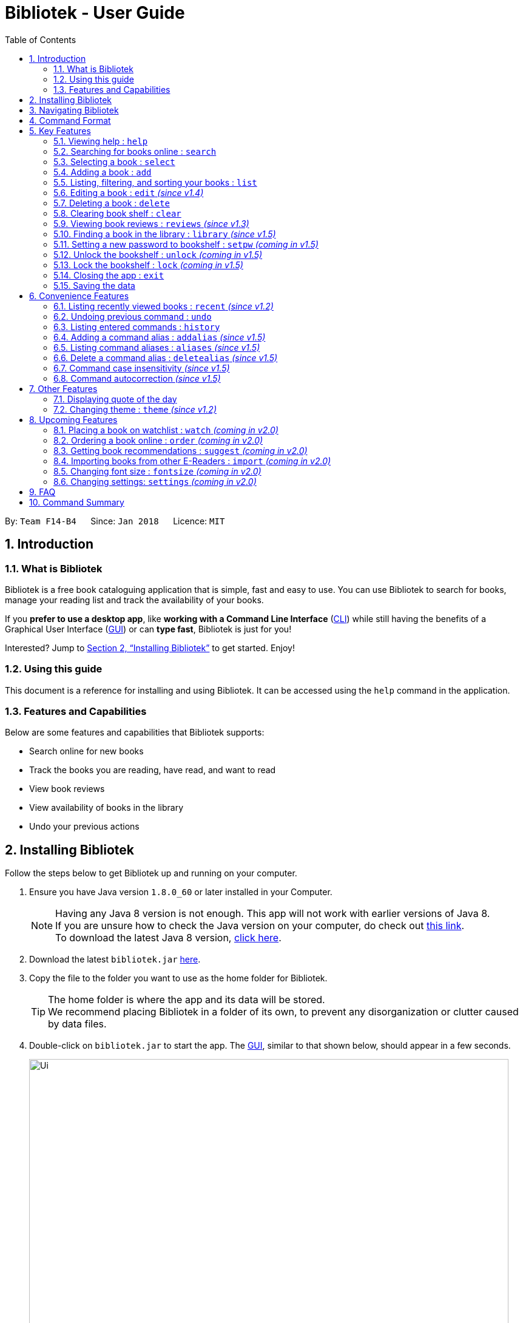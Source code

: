 = Bibliotek - User Guide
:toc: left
:toc-title: Table of Contents
:sectnums:
:imagesDir: images
:stylesDir: stylesheets
:xrefstyle: full
:linkattrs:
:experimental:
ifdef::env-github[]
:tip-caption: :bulb:
:note-caption: :information_source:
endif::[]
:repoURL: https://github.com/CS2103JAN2018-F14-B4/main

By: `Team F14-B4`      Since: `Jan 2018`      Licence: `MIT`

== Introduction

=== What is Bibliotek

Bibliotek is a free book cataloguing application that is simple, fast and easy to use.
You can use Bibliotek to search for books, manage your reading list and track the availability of your books.

If you *prefer to use a desktop app*, like *working with a Command Line Interface* (<<cli, CLI>>)
while still having the benefits of a Graphical User Interface (<<gui, GUI>>) or can *type fast*, Bibliotek is just for you!

Interested? Jump to <<Installing Bibliotek>> to get started. Enjoy!

=== Using this guide
This document is a reference for installing and using Bibliotek.
It can be accessed using the `help` command in the application.

=== Features and Capabilities
Below are some features and capabilities that Bibliotek supports:

* Search online for new books
* Track the books you are reading, have read, and want to read
* View book reviews
* View availability of books in the library
* Undo your previous actions

== Installing Bibliotek

Follow the steps below to get Bibliotek up and running on your computer.

.  Ensure you have Java version `1.8.0_60` or later installed in your Computer.
+
[NOTE]
Having any Java 8 version is not enough. This app will not work with earlier versions of Java 8. +
If you are unsure how to check the Java version on your computer, do check out https://www.java.com/en/download/help/version_manual.xml[this link]. +
To download the latest Java 8 version, http://www.oracle.com/technetwork/java/javase/downloads/jre8-downloads-2133155.html[click here].
+
.  Download the latest `bibliotek.jar` link:{repoURL}/releases[here].
.  Copy the file to the folder you want to use as the home folder for Bibliotek. +
[TIP]
The home folder is where the app and its data will be stored. +
We recommend placing Bibliotek in a folder of its own, to prevent any disorganization or clutter caused by data files.
.  Double-click on `bibliotek.jar` to start the app. The <<gui, GUI>>, similar to that shown below, should appear in a few seconds.
+
image::Ui.png[width="790"]

== Navigating Bibliotek

The interface of Bibliotek can be broken down into 4 main components.

. Just below the menu bar, there is a text box which says `Enter command here...`. This is where you type commands that you wish to execute. +
+
image::CommandBox.png[width="700"]
+
To get started, try typing `search Harry Potter` in this text box and press kbd:[Enter].
. Below this text box, there is a region which shows text. Responses to your commands can be found here. +
+
image::ResultBox.png[width="700"]
+
If you performed the search, you will realise that this region currently displays some message indicating that your search is in progress, successful or unsuccessful.
. The left panel displays a list of books, which is the result of your `search` command. These books are identified by their position in the list (given beside the book title). +
+
image::LeftPanel.png[width="250"]
+
Try interacting with the list by clicking on any book.
. The right panel displays additional information about books which you ask for. +
+
image::RightPanel.png[width="500"]
+
When you click on books, more detailed information is shown in the right panel, such as the book description.

To help you get accustomed to Bibliotek, here are some other commands you can try:

* *`list`* : lists all books
* **`add 1`** : adds the 1st book shown in the current list to your book shelf
* **`delete 3`** : deletes the 3rd book shown in the current list
* *`exit`* : exits the app

Refer to <<Features>> for details of each command.

[[Command-Format]]
== Command Format

This section contains information about the general format of our commands and how they are represented in this documentation.
If you are new to Bibliotek, do take some time to read this section so that <<Features>> will make sense to you.

====
*Command Format*

* Words in `UPPER_CASE` are the parameters you supply e.g. in `search t/TITLE`, `TITLE` is a parameter which you can use as `search t/Harry Potter`.
* Items in square brackets are optional e.g you can use `[t/TITLE] [a/AUTHOR]` as `t/Harry Potter a/Rowling` or as `t/Harry Potter` (but there cannot be no parameters).
* Items with `…`​ after them can be used multiple times, including zero times. For example, you can use `[a/AUTHOR]...` as `{nbsp}` (i.e. 0 times), `a/Dubner`, `a/Dubner a/Steven Levitt`, etc.
* Parameters can be in any order. For example, if the command specifies `a/AUTHOR t/TITLE`, `t/TITLE a/AUTHOR` is acceptable.
====

[[Features]]
== Key Features

This section documents features that are fundamental for using Bibliotek to manage your books.

[[help-command]]
=== Viewing help : `help`

If you are unsure of some commands, use the `help` command to open this document. +
Format: `help`

[[search-command]]
=== Searching for books online : `search`

Want to search for a specific book? Browsing for new books? Use the `search` command. +
Format: `search [KEY_WORDS] [i/ISBN] [t/TITLE] [a/AUTHOR] [c/CATEGORY]`

****
* Searches online for books that contain the specified `KEY_WORDS`, with additional constraints on its `ISBN`, `TITLE`, `AUTHOR`, and `CATEGORY`.
* At least one of the fields must be provided.
* The search results will contain a maximum of 30 books, and will be ordered according to their relevance, as determined by the external service.
****

WARNING: You can only perform `search` with Internet connection.

If you want to find any books with `Harry Potter` as keyword, enter `search Harry Potter`.

Bibliotek shows `Searching for matching books...` to indicate that your `search` is being processed.
This may take some time since an external service is being called to fetch your search results.

image::SearchCommandSearching.png[width="675"]

When your search results are ready, Bibliotek shows `Found xx matching books.` and displays your
search results in the left panel.

image::SearchCommandFound.png[width="675"]

NOTE: If Bibliotek shows `Failed to retrieve information from online.`, it means your search request has timed out.
You should try again after some time.

Other examples:

* `search Artemis a/Andy Weir` +
Returns a list of books containing the word `Artemis`, where `Andy Weir` matches one of the authors.
* `search t/Babylon's Ashes c/Science Fiction` +
Returns a list of `Science Fiction` books that contains `Babylon's Ashes` in the title.

[[select-command]]
=== Selecting a book : `select`

If you are interested in a book and want to view more information about it, use `select`. +
Format: `select INDEX`

****
* Selects the book at the specified `INDEX` and displays detailed information about it.
* The index refers to the index number shown in the most recent listing.
* The index *must be a positive integer* `1, 2, 3, ...`
****

Suppose you have the following search results.

image::SearchCommandFound.png[width="675"]

If you are interested in `The Ivory Tower and Harry Potter` and wish to view more information,
enter `select 3`.

Bibliotek shows `Selected Book: 3` to indicate that your `select` is successful. The left panel
is auto-scrolled to the selected book and the right panel shows detailed information of the book.

image::SelectCommand.png[width="675"]

Alternatively, instead of entering `select 3`, you can directly select `The Ivory Tower and Harry Potter`
by clicking on it in the left panel.

Bibliotek shows the detailed information of the book in the right panel. Note that no confirmation message
will be shown in this case.

image::SelectCommandUI.png[width="675"]

Other examples:

* `list` +
`select 2` +
Selects the 2nd book in your book shelf.
* `list p/HIGH` +
`select 1` +
Selects the 1st book among books with `HIGH` priority in your book shelf.
* `search Artemis a/Andy Weir` +
`select 1` +
Selects the 1st book in the search results.

[[add-command]]
=== Adding a book : `add`

If you find a book you wish to read in your search results, you can add this book into your book shelf. Use the `add` command. +
Format: `add INDEX`

****
* Adds the book at the specified `INDEX`.
* The index refers to the index number shown in your search results.
* The index *must be a positive integer* 1, 2, 3, ...
****

WARNING: You cannot perform `add` when the list shown is your book shelf. +
You also need Internet connection.

Suppose you have the following search results.

image::SearchCommandFound.png[width="675"]

If you want to add `Harry Potter and the Classical World` to your book shelf, enter `add 2`.

Bibliotek shows `Adding the book into your book shelf...` to indicate that your `add` is being processed.
This may take some time since an external service is being called to fetch more detailed information about
the book before adding it to your book shelf.

image::AddCommandAdding.png[width="675"]

Once the necessary information is fetched and the book is added, Bibliotek shows `New book added: TITLE - Authors: AUTHORS`.

image::AddCommandAdded.png[width="675"]

You can verify that the book have been added by entering `list t/TITLE`. In this case, you can enter `list t/Harry Potter`.

image::AddCommandAddedConfirmation.png[width="675"]

Other examples:

* `search t/Babylon's Ashes c/Science Fiction` +
`add 1` +
Adds the 1st book in the search results.

[[list-command]]
=== Listing, filtering, and sorting your books : `list`

If you want to view all the books in your book shelf or just a portion of them, use the `list` command. +
Format: `list [t/TITLE] [a/AUTHOR] [c/CATEGORY] [s/STATUS] [p/PRIORITY] [r/RATING] [by/SORT_BY]`

****
* Lists all books in your book shelf that satisfies all the constraints on `TITLE`, `AUTHOR`, `CATEGORY`, `STATUS`, `PRIORITY` and `RATING`, and sort them according to `SORT_BY`.
* All parameters are case-insensitive.
* `STATUS` must be one of the following (items in parenthesis are aliases): `read` (`r`), `unread` (`u`), or `reading` (`rd`).
* `PRIORITY` must be one of the following (items in parenthesis are aliases): `none` (`n`), `low` (`l`), `medium` (`m`), or `high` (`h`).
* `RATING` must be a valid rating from 0 to 5, or -1, to select unrated books.
* `SORT_BY` must be one of the following:

[options="header",]
|==================================================================
|To sort by ... |Sort Mode |Aliases
|Title (ascending) |`titleA` |`tA`, `title`, `t`
|Title (descending) |`titleD` |`tD`
|Status (order by `READ`, `UNREAD`, `READING`) |`statusA` |`sA`, `status`, `s`
|Status (reverse order) |`statusD` |`sD`
|Priority (order by `NONE`, `LOW`, `MEDIUM`, `HIGH`) |`priorityA` |`pA`, `priority`, `p`
|Priority (reverse order) |`priorityD` |`pD`
|Rating (ascending) |`ratingA` |`rA`, `rating`, `r`
|Rating (descending) |`ratingD` |`rD`
|==================================================================

* If no `SORT_BY` is provided, the default sorting order will be used, which sorts by status (ordered by `READING`, `UNREAD`, `READ`). Within books of the same status, they will be sorted by priority (ordered by `HIGH`, `MEDIUM`, `LOW`, `NONE`). Finally, within books of the same priority, they will be sorted in alphabetical order according to their titles.
* If no constraints are provided, all books will be listed.
****

If you want to view all books in your book shelf, you can simply enter `list`.

Bibliotek shows `Listed xx books.` to indicate that the command was successful.
The left panel will show all the books in your book shelf.

image::ListCommand.png[width="675"]

Other examples:

* `list a/Andy Weir by/title` +
Lists books in your book shelf that contains `Andy Weir` in one of the authors' name, and sort them in alphabetical order according to their titles.
* `list t/Babylon's Ashes c/Science Fiction` +
Lists `Science Fiction` books in your book shelf that contains `Babylon's Ashes` in the title.

// tag::edit[]
[[edit-command]]
=== Editing a book : `edit` _(since v1.4)_

When you using the Bibliotek to read books, you may want to rate on one book you read, set the status to remind you the reading situation,
or set the priority of the book to remind yourself what to read next. These can be done using `edit`. +
Format: `edit INDEX [s/STATUS] [p/PRIORITY] [r/RATING]`

****
* For the index, you should provide a integer which in the range of your list.
* You should provide at least one field to edit.
* Before you edit, every book has a default value for rating("-1"), status("none") and priority("unread").
* For the rating format, the range of the rating should be between -1 and 5. (-1 is for unrated books).
* For the status format, you should choose one of aliases(or full name) following: `read`(`r`), `unread`(`ur`), or `reading`(`rd`).
* For the priority format, you should choose one of aliases(or full name) following: `none`(`n`), `low`(`l`), `medium`(`m`) or `high`(`h`).
****

WARNING: You can only edit books from the list using the index.

Suppose you have the following list of books. As you can see, for the first book,
it has a default value of rating, status and priority.

image::edit1.png[width="675"]

When you finishing reading the book, you may want to rating and change the status and priority
of this book. Then you can type in the following command: `edit 1 s/r p/h r/3`.

image::edit2.png[width="675"]

After you press `Enter`, the edited book will be updated as below.

image::edit3.png[width="675"]

Examples:

* `edit 3 p/low` +
Changes the priority of the 3rd book to `LOW`.
* `edit 1 s/read p/low r/4` +
Marks the 1nd book as `READ`, changes its priority to `LOW`, and changes its rating to `4`.
// end::edit[]

[[delete-command]]
=== Deleting a book : `delete`

No longer want a book in your book shelf? Remove it using `delete`. +
Format: `delete INDEX`

****
* Deletes the book at the specified `INDEX`.
* The index refers to the index number shown in the most recent listing.
* The index *must be a positive integer* 1, 2, 3, ...
****

WARNING: You can only perform `delete` if the list shown is from your book shelf.

TIP: You don't have to delete books after reading them. Simply mark them as read.
They may serve as useful reference in the future.

Suppose you have the following books in your book shelf.

image::ListCommand.png[width="675"]

If you no longer want to read `Harry Potter and the Classical World` and wish to remove it from your book shelf, enter `delete 3`.

Bibliotek shows `Deleted Book: TITLE - Authors: AUTHORS` to indicate that your `delete` is successful.
The book no longer exist in the left panel.

image::DeleteCommand.png[width="675"]

Other examples:

* `list t/Harry Potter` +
`delete 1` +
Deletes the 1st book in the results of the `list` command.

[[clear-command]]
=== Clearing book shelf : `clear`

Don't need the data in your book shelf anymore? Remove them using `clear`. +
Format: `clear`

WARNING: You can only perform `clear` if the list shown is from your book shelf.

If you want to delete all books, enter `clear`.

Bibliotek shows `Book shelf has been cleared!` to indicate that your `clear` is successful.
The left panel is now empty.

image::ClearCommand.png[width="675"]

[[reviews-command]]
=== Viewing book reviews : `reviews` _(since v1.3)_

If a book catches your eyes but you are not sure whether it's worth the read, use
`reviews` to find out what other readers think. +
Format: `reviews INDEX`

****
* Loads reviews of the book at the specified `INDEX`.
* The index refers to the index number shown in the most recent listing.
* The index *must be a positive integer* 1, 2, 3, ...
****

WARNING: You can only perform `reviews` with Internet connection.

Suppose you have the following search results.

image::SearchCommandFound.png[width="675"]

If you want to view book reviews for `The Ivory Tower and Harry Potter`, enter `reviews 3`.

Bibliotek shows `Showing reviews for book: TITLE - Authors: AUTHORS.` and displays a browser at the right panel.
The browser will begin loading the reviews page of the book on https://goodreads.com[goodreads, window="_blank"].
Once the web page has loaded, you will be able to see the reviews, as shown below.

image::ReviewsCommandLoaded.png[width="675"]

Other examples:

* `search t/Babylon's Ashes c/Science Fiction` +
`reviews 1` +
Shows online reviews of 1st book in the search results.

[[library-command]]
// tag::library[]
=== Finding a book in the library : `library` _(since v1.5)_

If you want to know whether a book is available in the library, use `library`. +
Format: `library INDEX`

****
* Check for the availability of a book in a <<settings-library,pre-configured library>>.
* Default library searched is National Library Board.
****

WARNING: You can only perform `library` with Internet connection.

Suppose you have the following books in your display list.

image::ListCommand.png[width="675"]

If you want to search the library for `Harry Potter and the Classical World`, enter `library 3`.

Bibliotek shows `Searching for the book in the library...` to indicate that your `library` command is being processed.
This may take some time since data is being loaded from the online library catalogue.

image::LibraryCommandSearching.png[width="675"]

Once the data is ready, Bibliotek shows `Showing availability of book: TITLE - Authors: AUTHORS`.
You will be able to see the availability of the book in the library in the right panel shortly after, as shown below.

NOTE: You can only interact with (e.g. scroll) the right panel when loading is fully completed.

TIP: In the event that loading isn't completed after a long time, you should try the command again.

image::LibraryCommandAfter.png[width="675"]

NOTE: If Bibliotek shows `Failed to retrieve information from online.`,
it means your search request has timed out. You should try again after some time.
// end::library[]

// tag::encrypt[]
[[setpw-command]]
=== Setting a new password to bookshelf : `setpw` _(coming in v1.5)_

If you want to keep your data secure, you can opt to set a password for bookshelf. +
Format: `setpw old/OLDPASSWORD new/NEWPASSWORD`

=====
NOTE: You will be given a default password: "", when you open bookshelf for the first time.
=====
=====
TIP: You should remember your password after setting a new one.
=====
* If you entered old password is correct.

image::setpassword1.png[width="650"]

* If you entered old password is incorrect.

image::setpassword2.png[width="650"]


[[Unlock-command]]
=== Unlock the bookshelf : `unlock` _(coming in v1.5)_

If you want to unlock your bookshelf if your bookshelf is locked, you can lock it using UnlockCommand. +
Format: `unlock YOUR_PASSWORD`

[NOTE]
====
You will be given a default password: "", when you open bibliotek for the first time.
====
* If your entered password is correct

image::unlock1.png[width="650"]

* If your entered password is wrong

image::unlock2.png[width="650"]

[[Lock-command]]
=== Lock the bookshelf : `lock` _(coming in v1.5)_

If you want to lock your bookshelf, you can lock it using LockCommand. +
Format: `lock `

[NOTE]
====
. You should remember your password before you do this command.
====
* If you enter the lock command.

image::lock1.png[width="650"]

// end::encrypt[]

[[exit-command]]
=== Closing the app : `exit`

If you want to close the app, use `exit`. +
Format: `exit`

=== Saving the data

Bibliotek saves data in the hard disk automatically after any command that changes the data. +
There is no need to save manually.

== Convenience Features

This section documents features that will provide you greater ease and convenience when using Bibliotek.

[[recent-command]]
// tag::recent[]
=== Listing recently viewed books : `recent` _(since v1.2)_

You recently selected a book in one of your searches but did not add it into your
book shelf, and now you have trouble searching up that book again? No worries, `recent`
is designed to take care of this. +
Format: `recent`

****
* Lists the books you recently selected in reverse chronological order.
* Limited to the last 50 books.
****

[NOTE]
====
You can select books in the `recent` list, but this will not count as a newest selection.
====

Suppose you recently selected `The Ivory Tower and Harry Potter` in your search results.

image::SelectCommand.png[width="675"]

You did not add the book into your book shelf. After performing various other selections,
you regret not adding `The Ivory Tower and Harry Potter` into your book shelf. Instead of
performing the search again, you can enter `recent` to view recently selected books.

Bibliotek shows `Listed all recently selected books.` to indicate that your `recent` command
is successful. You can scroll down the left panel to locate `The Ivory Tower and Harry Potter`
(index 4 in this case).

image::RecentCommand.png[width="675"]

You can then enter `add 4` to add the book into your book shelf.

NOTE: If you don't see the intended book in the list, then too many book selections have been performed after
that book.
// end::recent[]

[[undo-command]]
=== Undoing previous command : `undo`

If you regret executing a command, use `undo` to reverse your action. +
Format: `undo`

****
* Restores the book shelf to the state before the previous _undoable_ command was executed.
****

[NOTE]
====
Undoable commands: those commands that modify the book shelf's content (`add`, `edit`, `delete`, and `clear`).
====

Suppose you just deleted a book `Harry Potter and the Classical World`.

image::DeleteCommand.png[width="675"]

If you regret your deletion and wish to undo it, enter `undo`.

Bibliotek shows `Successfully undone deleting of TITLE - Authors: AUTHORS.`
to indicate that your `undo` of the deletion is successful. `Harry Potter and the Classical World` is back in your book shelf as seen in the left panel.

image::UndoCommand.png[width="675"]

NOTE: Your entire book shelf is shown in the left panel after performing `undo`.

Other examples:

* `select 1` +
`list` +
`undo` +
The `undo` command fails as there are no undoable commands executed previously.

* `delete 1` +
`clear` +
`undo` (reverses the `clear` command) +
`undo` (reverses the `delete 1` command) +

[[history-command]]
=== Listing entered commands : `history`

If you want to view the commands that you have entered previously, use `history`. +
Format: `history`

****
* Lists the previous commands in reverse chronological order.
****

[NOTE]
====
Pressing the kbd:[&uarr;] and kbd:[&darr;] arrows will display the previous and next input respectively in the command box.
====

// tag::alias[]
[[addalias-command]]
=== Adding a command alias : `addalias` _(since v1.5)_

If there is a command that you use frequently, and you find typing out the entire command to be too tedious,
you can add a command alias to reduce the amount of typing needed. +
Format: `addalias ALIAS_NAME cmd/COMMAND`

****
* Adds a command alias for the specified `COMMAND`.
* `COMMAND` should refer to a default, built-in command, and can optionally include command parameters.
* `ALIAS_NAME` is case-insensitive, and must not contain any spaces or tabs.
* If there is an existing alias with the same name as `ALIAS_NAME`, the existing alias will be overwritten.
****

WARNING: If `COMMAND` does not specify a valid built-in command, you will
get an `Unknown command` message when you attempt to use the command alias.

[TIP]
You can use command aliases to specify default named parameters (parameters with a prefix, such as `t/TITLE`). +
For example, if you want a custom `list` command that sorts by rating by default,
you can add a command alias using `addalias ls cmd/list by/rating`. +
You can override this default sort mode by specifying a different sort mode, e.g. `ls by/status`.

Examples:

* `addalias rm cmd/delete` +
Adds a command alias with the name `rm`. +
You can then use `rm INDEX` in place of `delete INDEX`.

* `addalias read cmd/edit s/read p/none` +
Adds a command alias with the name `read`. +
You can then use `read INDEX` in place of `edit INDEX s/read p/none`.

[[aliases-command]]
=== Listing command aliases : `aliases` _(since v1.5)_

If you have forgotten some of your command aliases and need a quick refresher, you can use
the `aliases` command to view them. +
Format: `aliases`

****
* Lists all command aliases.
****

After entering the `aliases` command, Bibliotek shows `Listed xx aliases.` to indicate that the command was successful.
The right panel will display a list of all your command aliases.

image::AliasesCommand.png[width="675"]

[[deletealias-command]]
=== Delete a command alias : `deletealias` _(since v1.5)_

If you no longer require a command alias, you can remove it using `deletealias`. +
Format: `deletealias ALIAS_NAME`

****
* Deletes the command alias specified by the `ALIAS_NAME`.
* `ALIAS_NAME` is case-insensitive, and must match the name of an existing alias.
****

Examples:

* `deletealias rm` +
Deletes the command alias with the name `rm`.
* `deletealias read` +
Deletes the command alias with the name `read`.
// end::alias[]

=== Command case insensitivity _(since v1.5)_

It is common that you will mistype some letter to be upper case or lower case
wrongly. It is better to have a command case insensitively feature to solve this problem.

****
* Set all command to be case insensitively.
****

=== Command autocorrection _(since v1.5)_

It is common to mispell words when you are typing fast, and when this happens, it is always a hassle to have to correct it and try again.
With the command autocorrection system, this may only be one keypress away.

****
* Corrects mispelled command words which are one letter away from an actual command word, and suggests the correction to you.
* You can execute the corrected command by pressing kbd:[Enter].
****

== Other Features

This section documents some additional features in Bibliotek that do not fall into the above categories.

// tag::quoteOfTheDay[]
=== Displaying quote of the day

When the right panel is empty (e.g. on start up), Bibliotek displays a default panel containing a random quote of the day about books.
// end::quoteOfTheDay[]

[[theme-command]]
=== Changing theme : `theme` _(since v1.2)_

If you don't like the default theme used by Bibliotek, you can change it using `theme`. +
Format: `theme THEME_NAME`

****
* `THEME_NAME` must specify a valid theme, and is case-insensitive.
* The current available themes are: `white`, `light`, and `dark`.
* The default theme is `white`
****

You can change the application to the white theme using `theme white`.

Bibliotek shows `Application theme changed to: white` to indicate that your theme change is successful.

image::ThemeWhite.png[width="675"]

The same goes for `theme light`:

image::ThemeLight.png[width="675"]

And `theme dark`:

image::ThemeDark.png[width="675"]

== Upcoming Features

This section documents features which will be worked on in the future.

[[watch-command]]
=== Placing a book on watchlist : `watch` _(coming in v2.0)_

Interested in _so_ many books that searching them up using `library` is time consuming?
With `watch`, you can automatically get notified when a book in your watchlist
becomes available at the library, saving you the trouble of having to check yourself! +
Format: `watch INDEX`

****
* Adds the book at the specified `INDEX` into your watchlist.
* The index refers to the index number shown in the most recent listing.
* The index *must be a positive integer* 1, 2, 3, ...
****

[NOTE]
====
Bibliotek informs you of the availability of your watchlisted books in the library
every time you start up the application.
====

[[order-command]]
=== Ordering a book online : `order` _(coming in v2.0)_

If you wish to purchase a book, use `order`. +
Format: `order INDEX`

****
* Navigates to the purchase page for the book at the specified `INDEX`.
* The online shopping site used is the <<settings-order,pre-configured site>>.
* The index refers to the index number shown in the most recent listing.
* The index *must be a positive integer* 1, 2, 3, ...
****

WARNING: You can only perform `order` with Internet connection.

Examples:

* `list` +
`order 1` +
Opens the purchase page of the 1st book in your book shelf in your chosen site.

[[suggest-command]]
=== Getting book recommendations : `suggest` _(coming in v2.0)_

Having problems deciding what to read next? Bibliotek can give you book recommendations
based on the books in your book shelf. Use `suggest` to obtain your personalized recommendations! +
Format: `suggest`

TIP: Give appropriate ratings to books you have read to obtain recommendations that are closer to your preferences.

[[import-command]]
=== Importing books from other E-Readers : `import` _(coming in v2.0)_

If you are using other E-Readers and have many books in your collection that you wish to
add into your Bibliotek book shelf, `import` is the command you are looking for. +
Format: `import SOURCE`

[[fontsize-command]]
=== Changing font size : `fontsize` _(coming in v2.0)_

Think the font size is too small or large for your liking? You can customize the
font size to your own needs. +
Format: `fontsize FONT_SIZE`


[[settings-command]]
=== Changing settings: `settings` _(coming in v2.0)_

[[settings-library]]
==== Library _(coming in v2.0)_

If you want to search for books in other libraries, you can change your settings. +
Format: `settings lib/LIBRARY`

****
* Change the library searched when you perform `library`.
* Default library searched is National Library Board.
****

[NOTE]
====
Only some libraries are supported. Do https://f14-b4.netlify.com/contactus[contact us]
if there are other libraries you wish are supported.
====

[[settings-order]]
==== Online shopping site _(coming in v2.0)_

If you want to purchase books on other online booksellers, you can change your settings. +
Format: `settings order/SITE`

****
* Change the online bookseller searched when you perform `order`.
* Default online book selling site is Book Depository.
****

[NOTE]
====
Only some sites are supported. Do https://f14-b4.netlify.com/contactus[contact us]
if there are other sites you wish are supported.
====

== FAQ

*Q*: How do I transfer my data to another Computer? +
*A*: Install the app in the other computer and overwrite the empty data file it creates with the file that contains the data of your previous Bibliotek folder.

*Q*: Why do my commands keep timing out? +
*A*: The external service may be down at the moment. You should try again after some time.

*Q*: I have a problem and this guide did not help. +
*A*: Post in our https://github.com/CS2103JAN2018-F14-B4/main/issues[issues page] and we will try our best to answer your queries.

*Q*: Can I build upon Bibliotek? +
*A*: Yes, you are free to build upon Bibliotek. The source code for Bibliotek is available on https://github.com/CS2103JAN2018-F14-B4/main[our GitHub page].

== Command Summary

If all you need is a quick reference on how to use certain commands, you can refer to the table below.

[width="72%",options="header",]
|=======================================================================
|Action |Command syntax
|*Add book to book shelf* |`add INDEX`

e.g. `add 1`
|*Add a new alias* |`addalias ALIAS_NAME cmd/COMMAND`

e.g. `addalias read cmd/edit s/read p/none`
|*List existing aliases* |`aliases`
|*Clear book shelf* |`clear`
|*Close the app* |`exit`
|*Delete book from book shelf* |`delete INDEX`
|*Delete an existing alias* |`deletealias ALIAS_NAME`
|*Edit book in book shelf* |`edit INDEX [s/STATUS] [p/PRIORITY] [r/RATING]`

e.g. `edit 2 s/READ r/5`
|*Lock* |`lock`
|*Unlock* |`unlock YOUR_PASSWORD`
|*View help* |`help`
|*View previous commands* |`history`
|*Search for book in library* |`library INDEX`
|*List books in book shelf* |`list [t/TITLE] [a/AUTHOR] [c/CATEGORY] [s/STATUS]` +
`[p/PRIORITY] [r/RATING] [by/SORT_BY]`

e.g. `list s/unread by/priorityd`
|*Lock the app* |`lock`
|*View recently selected books* |`recent`
|*View book reviews* |`reviews INDEX`
|*Search for books* |`search [SEARCH_TERM] [i/ISBN] [t/TITLE] [a/AUTHOR] [c/CATEGORY]`

e.g. `search t/Babylon's Ashes c/Science Fiction`
|*setpw* |`setpw [old/OLDPASSWORD] [new/NEWPASSWORD]`

e.g. `setpw old/admin new/haha`
|*Select a book* |`select INDEX`
|*Change theme* |`theme THEME_NAME`
|*Undo previous change* |`undo`
|*Unlock the app* |`unlock PASSWORD`

[appendix]
== Glossary

[[cli]] Command Line Interface (CLI)::
A user interface in which the user interacts with the system by typing in commands.

[[gui]] Graphical User Interface (GUI)::
A program interface that make use of visual elements to allow the user to interact with the system.

[[isbn]] International Standard Book Number (ISBN)::
A unique identifier given to every edition of a book published. +
The 13-digit ISBN, which is used by Bibliotek to identify books, has been in use since January 2007.
